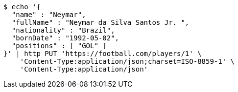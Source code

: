 [source,bash]
----
$ echo '{
  "name" : "Neymar",
  "fullName" : "Neymar da Silva Santos Jr. ",
  "nationality" : "Brazil",
  "bornDate" : "1992-05-02",
  "positions" : [ "GOL" ]
}' | http PUT 'https://football.com/players/1' \
    'Content-Type:application/json;charset=ISO-8859-1' \
    'Content-Type:application/json'
----
